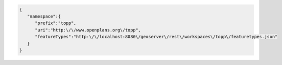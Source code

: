 .. _namespace_json:

.. code-block:: javascript

   {
      "namespace":{
         "prefix":"topp",
         "uri":"http:\/\/www.openplans.org\/topp",
         "featureTypes":"http:\/\/localhost:8080\/geoserver\/rest\/workspaces\/topp\/featuretypes.json"
      }
   }
